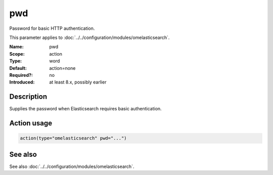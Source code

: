 .. _param-omelasticsearch-pwd:
.. _omelasticsearch.parameter.module.pwd:

pwd
===

.. index::
   single: omelasticsearch; pwd
   single: pwd

.. summary-start

Password for basic HTTP authentication.

.. summary-end

This parameter applies to :doc:`../../configuration/modules/omelasticsearch`.

:Name: pwd
:Scope: action
:Type: word
:Default: action=none
:Required?: no
:Introduced: at least 8.x, possibly earlier

Description
-----------
Supplies the password when Elasticsearch requires basic authentication.

Action usage
------------
.. _param-omelasticsearch-action-pwd:
.. _omelasticsearch.parameter.action.pwd:
.. code-block:: rsyslog

   action(type="omelasticsearch" pwd="...")

See also
--------
See also :doc:`../../configuration/modules/omelasticsearch`.
